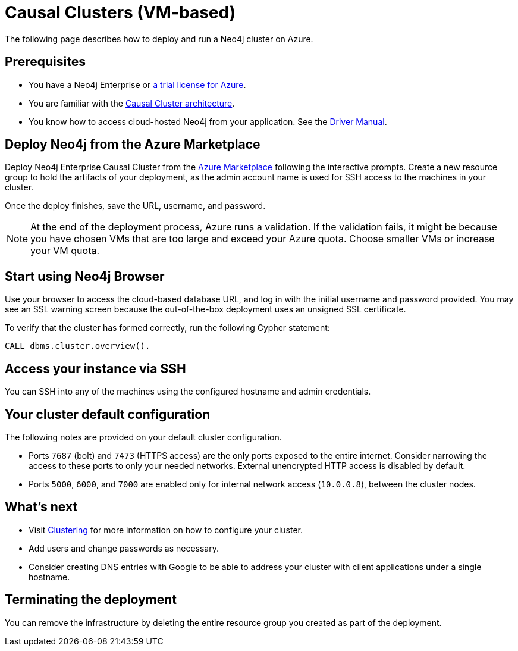 [[causal-cluster-azure]]
= Causal Clusters (VM-based)
:description: This chapter describes how to deploy and run Neo4j Causal Cluster on Azure. 

The following page describes how to deploy and run a Neo4j cluster on Azure.

== Prerequisites

* You have a Neo4j Enterprise or https://neo4j.com/lp/enterprise-cloud/?utm_content=azure-marketplace[a trial license for Azure^].
* You are familiar with the xref:clustering/index.adoc[Causal Cluster architecture].
* You know how to access cloud-hosted Neo4j from your application. See the https://neo4j.com/docs/driver-manual/4.0/[Driver Manual^].


== Deploy Neo4j from the Azure Marketplace

Deploy Neo4j Enterprise Causal Cluster from the https://azuremarketplace.microsoft.com/en-us/marketplace/apps/neo4j.neo4j-ee?tab=Overview[Azure Marketplace^] following the interactive prompts.
Create a new resource group to hold the artifacts of your deployment, as the admin account name is used for SSH access to the machines in your cluster.

Once the deploy finishes, save the URL, username, and password.

[NOTE]
At the end of the deployment process, Azure runs a validation.
If the validation fails, it might be because you have chosen VMs that are too large and exceed your Azure quota.
Choose smaller VMs or increase your VM quota.


== Start using Neo4j Browser

Use your browser to access the cloud-based database URL, and log in with the initial username and password provided.
You may see an SSL warning screen because the out-of-the-box deployment uses an unsigned SSL certificate.

To verify that the cluster has formed correctly, run the following Cypher statement:

[source, cypher]
--
CALL dbms.cluster.overview().
--


== Access your instance via SSH

You can SSH into any of the machines using the configured hostname and admin credentials.

== Your cluster default configuration
The following notes are provided on your default cluster configuration.

* Ports `7687` (bolt) and `7473` (HTTPS access) are the only ports exposed to the entire internet.
Consider narrowing the access to these ports to only your needed networks.
External unencrypted HTTP access is disabled by default.
* Ports `5000`, `6000`, and `7000` are enabled only for internal network access (`10.0.0.8`), between the cluster nodes.


== What’s next

* Visit xref:clustering/index.adoc[Clustering] for more information on how to configure your cluster.
* Add users and change passwords as necessary.
* Consider creating DNS entries with Google to be able to address your cluster with client applications under a single hostname.


== Terminating the deployment

You can remove the infrastructure by deleting the entire resource group you created as part of the deployment.
